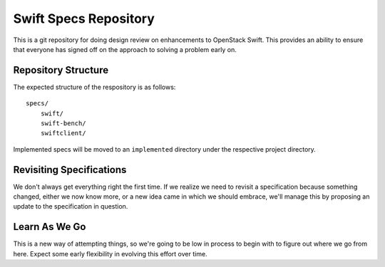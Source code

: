 ======================
Swift Specs Repository
======================

This is a git repository for doing design review on enhancements to
OpenStack Swift.  This provides an ability to ensure that everyone
has signed off on the approach to solving a problem early on.

Repository Structure
====================
The expected structure of the respository is as follows::

  specs/
      swift/
      swift-bench/
      swiftclient/

Implemented specs will be moved to an ``implemented`` directory
under the respective project directory.

Revisiting Specifications
=========================
We don't always get everything right the first time. If we realize we
need to revisit a specification because something changed, either we
now know more, or a new idea came in which we should embrace, we'll
manage this by proposing an update to the specification in question.

Learn As We Go
==============
This is a new way of attempting things, so we're going to be low in
process to begin with to figure out where we go from here. Expect some
early flexibility in evolving this effort over time.
